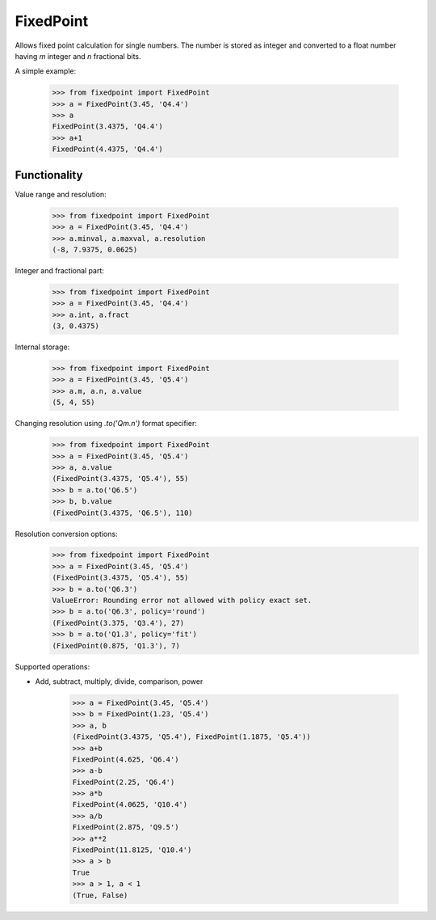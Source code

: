 FixedPoint
==========

Allows fixed point calculation for single numbers. The number is stored as integer and
converted to a float number having `m` integer and `n` fractional bits.

A simple example:

    >>> from fixedpoint import FixedPoint
    >>> a = FixedPoint(3.45, 'Q4.4')
    >>> a
    FixedPoint(3.4375, 'Q4.4')
    >>> a+1
    FixedPoint(4.4375, 'Q4.4')

Functionality
-------------

Value range and resolution:

    >>> from fixedpoint import FixedPoint
    >>> a = FixedPoint(3.45, 'Q4.4')
    >>> a.minval, a.maxval, a.resolution
    (-8, 7.9375, 0.0625)


Integer and fractional part:

    >>> from fixedpoint import FixedPoint
    >>> a = FixedPoint(3.45, 'Q4.4')
    >>> a.int, a.fract
    (3, 0.4375)

Internal storage:

    >>> from fixedpoint import FixedPoint
    >>> a = FixedPoint(3.45, 'Q5.4')
    >>> a.m, a.n, a.value
    (5, 4, 55)


Changing resolution using `.to('Qm.n')` format specifier:
    >>> from fixedpoint import FixedPoint
    >>> a = FixedPoint(3.45, 'Q5.4')
    >>> a, a.value
    (FixedPoint(3.4375, 'Q5.4'), 55)
    >>> b = a.to('Q6.5')
    >>> b, b.value
    (FixedPoint(3.4375, 'Q6.5'), 110)

Resolution conversion options:
    >>> from fixedpoint import FixedPoint
    >>> a = FixedPoint(3.45, 'Q5.4')
    (FixedPoint(3.4375, 'Q5.4'), 55)
    >>> b = a.to('Q6.3')
    ValueError: Rounding error not allowed with policy exact set.
    >>> b = a.to('Q6.3', policy='round')
    (FixedPoint(3.375, 'Q3.4'), 27)
    >>> b = a.to('Q1.3', policy='fit')
    (FixedPoint(0.875, 'Q1.3'), 7)

Supported operations:

* Add, subtract, multiply, divide, comparison, power

    >>> a = FixedPoint(3.45, 'Q5.4')
    >>> b = FixedPoint(1.23, 'Q5.4')
    >>> a, b
    (FixedPoint(3.4375, 'Q5.4'), FixedPoint(1.1875, 'Q5.4'))
    >>> a+b
    FixedPoint(4.625, 'Q6.4')
    >>> a-b
    FixedPoint(2.25, 'Q6.4')
    >>> a*b
    FixedPoint(4.0625, 'Q10.4')
    >>> a/b
    FixedPoint(2.875, 'Q9.5')
    >>> a**2
    FixedPoint(11.8125, 'Q10.4')
    >>> a > b
    True
    >>> a > 1, a < 1
    (True, False)

